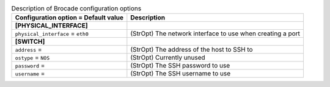..
    Warning: Do not edit this file. It is automatically generated from the
    software project's code and your changes will be overwritten.

    The tool to generate this file lives in openstack-doc-tools repository.

    Please make any changes needed in the code, then run the
    autogenerate-config-doc tool from the openstack-doc-tools repository, or
    ask for help on the documentation mailing list, IRC channel or meeting.

.. _neutron-brocade:

.. list-table:: Description of Brocade configuration options
   :header-rows: 1
   :class: config-ref-table

   * - Configuration option = Default value
     - Description
   * - **[PHYSICAL_INTERFACE]**
     -
   * - ``physical_interface`` = ``eth0``
     - (StrOpt) The network interface to use when creating a port
   * - **[SWITCH]**
     -
   * - ``address`` =
     - (StrOpt) The address of the host to SSH to
   * - ``ostype`` = ``NOS``
     - (StrOpt) Currently unused
   * - ``password`` =
     - (StrOpt) The SSH password to use
   * - ``username`` =
     - (StrOpt) The SSH username to use
